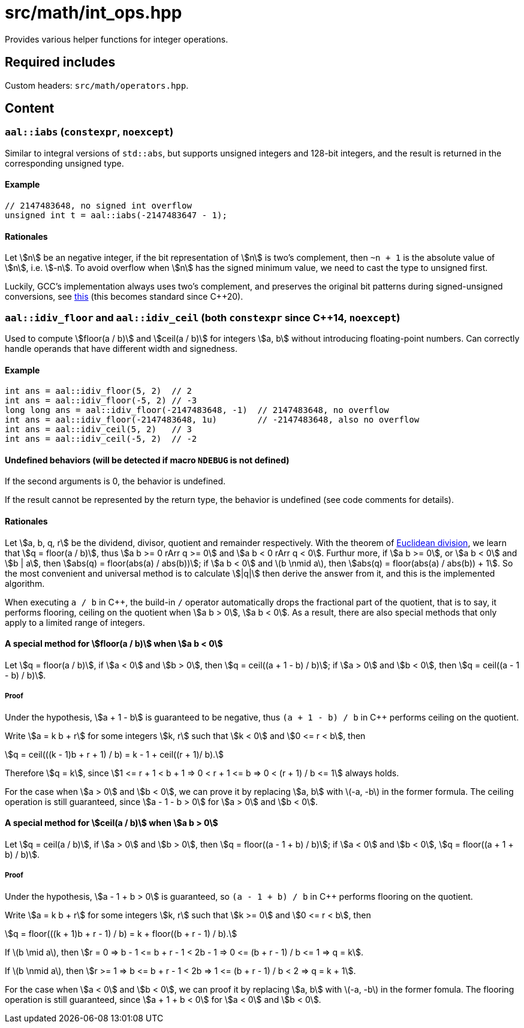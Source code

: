 = src/math/int_ops.hpp
:stem:

Provides various helper functions for integer operations.

== Required includes

Custom headers: `src/math/operators.hpp`.

== Content

=== `aal::iabs` (`constexpr`, `noexcept`)

Similar to integral versions of `std::abs`, but supports unsigned integers and 128-bit integers, and the result is returned in the corresponding unsigned type.

==== Example

[source, C++]
----
// 2147483648, no signed int overflow
unsigned int t = aal::iabs(-2147483647 - 1);
----

==== Rationales

Let asciimath:[n] be an negative integer, if the bit representation of asciimath:[n] is two's complement, then `~n + 1`
is the absolute value of asciimath:[n], i.e. asciimath:[-n]. To avoid overflow when asciimath:[n] has the signed minimum value,
we need to cast the type to unsigned first.

Luckily, GCC's implementation always uses two's complement, and preserves the original bit patterns during signed-unsigned conversions,
see link:https://gcc.gnu.org/onlinedocs/gcc/Integers-implementation.html[this] (this becomes standard since C++20).

=== `aal::idiv_floor` and `aal::idiv_ceil` (both `constexpr` since C++14, `noexcept`)

Used to compute asciimath:[floor(a / b)] and asciimath:[ceil(a / b)] for integers asciimath:[a, b] without introducing floating-point numbers.
Can correctly handle operands that have different width and signedness.

==== Example

[source, C++]
----
int ans = aal::idiv_floor(5, 2)  // 2
int ans = aal::idiv_floor(-5, 2) // -3
long long ans = aal::idiv_floor(-2147483648, -1)  // 2147483648, no overflow
int ans = aal::idiv_floor(-2147483648, 1u)        // -2147483648, also no overflow
int ans = aal::idiv_ceil(5, 2)   // 3
int ans = aal::idiv_ceil(-5, 2)  // -2
----

==== Undefined behaviors (will be detected if macro `NDEBUG` is not defined)

If the second arguments is 0, the behavior is undefined.

If the result cannot be represented by the return type, the behavior is undefined (see code comments for details).

==== Rationales

Let asciimath:[a, b, q, r] be the dividend, divisor, quotient and remainder respectively.
With the theorem of link:https://en.wikipedia.org/wiki/Euclidean_division[Euclidean division],
we learn that asciimath:[q = floor(a / b)],
thus asciimath:[a b >= 0 rArr q >= 0] and asciimath:[a b < 0 rArr q < 0]. Furthur more,
if asciimath:[a b >= 0], or asciimath:[a b < 0] and asciimath:[b | a],
then asciimath:[abs(q) = floor(abs(a) / abs(b))];
if asciimath:[a b < 0] and latexmath:[b \nmid a], then asciimath:[abs(q) = floor(abs(a) / abs(b)) + 1].
So the most convenient and universal method is to calculate asciimath:[|q|] then derive the answer from it,
and this is the implemented algorithm.

When executing `a / b` in C++, the build-in `/` operator automatically drops the fractional part of the quotient,
that is to say, it performs flooring, ceiling on the quotient when asciimath:[a b > 0], asciimath:[a b < 0].
As a result, there are also special methods that only apply to a limited range of integers.

==== A special method for asciimath:[floor(a / b)] when asciimath:[a b < 0]

Let asciimath:[q = floor(a / b)], if asciimath:[a < 0] and asciimath:[b > 0], then asciimath:[q = ceil((a + 1 - b) / b)]; if asciimath:[a > 0] and asciimath:[b < 0], then asciimath:[q = ceil((a - 1 - b) / b)].

===== Proof

Under the hypothesis, asciimath:[a + 1 - b] is guaranteed to be negative, thus `(a + 1 - b) / b` in C++ performs ceiling on the quotient.

Write asciimath:[a = k b + r] for some integers asciimath:[k, r] such that asciimath:[k < 0] and asciimath:[0 <= r < b], then

[asciimath]
++++
q = ceil(((k - 1)b + r + 1) / b) = k - 1 + ceil((r + 1)/ b).
++++

Therefore asciimath:[q = k], since asciimath:[1 <= r + 1 < b + 1 => 0 < r + 1 <= b => 0 < (r + 1) / b <= 1] always holds.

For the case when asciimath:[a > 0] and asciimath:[b < 0],
we can prove it by replacing asciimath:[a, b] with latexmath:[-a, -b] in the former formula.
The ceiling operation is still guaranteed, since asciimath:[a - 1 - b > 0] for asciimath:[a > 0] and asciimath:[b < 0].

==== A special method for asciimath:[ceil(a / b)] when asciimath:[a b > 0]

Let asciimath:[q = ceil(a / b)], if asciimath:[a > 0] and asciimath:[b > 0], then asciimath:[q = floor((a - 1 + b) / b)]; if asciimath:[a < 0] and asciimath:[b < 0], asciimath:[q = floor((a + 1 + b) / b)].

===== Proof

Under the hypothesis, asciimath:[a - 1 + b > 0] is guaranteed, so `(a - 1 + b) / b` in C++ performs flooring on the quotient.

Write asciimath:[a = k b + r] for some integers asciimath:[k, r] such that asciimath:[k >= 0] and asciimath:[0 <= r < b], then

[asciimath]
++++
q = floor(((k + 1)b + r - 1) / b) = k + floor((b + r - 1) / b).
++++

If latexmath:[b \mid a], then asciimath:[r = 0 => b - 1 <= b + r - 1 < 2b - 1 => 0 <= (b + r - 1) / b <= 1 => q = k].

If latexmath:[b \nmid a], then asciimath:[r >= 1 => b <= b + r - 1 < 2b => 1 <= (b + r - 1) / b < 2 => q = k + 1].

For the case when asciimath:[a < 0] and asciimath:[b < 0], we can proof it by replacing
asciimath:[a, b] with latexmath:[-a, -b] in the former fomula.
The flooring operation is still guaranteed, since asciimath:[a + 1 + b < 0] for asciimath:[a < 0] and asciimath:[b < 0].
